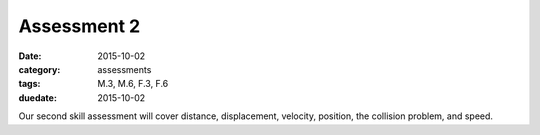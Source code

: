 Assessment 2 
############

:date: 2015-10-02
:category: assessments
:tags: M.3, M.6, F.3, F.6 
:duedate: 2015-10-02


Our second skill assessment will cover distance, displacement, velocity, position, the collision problem, and speed. 
 
